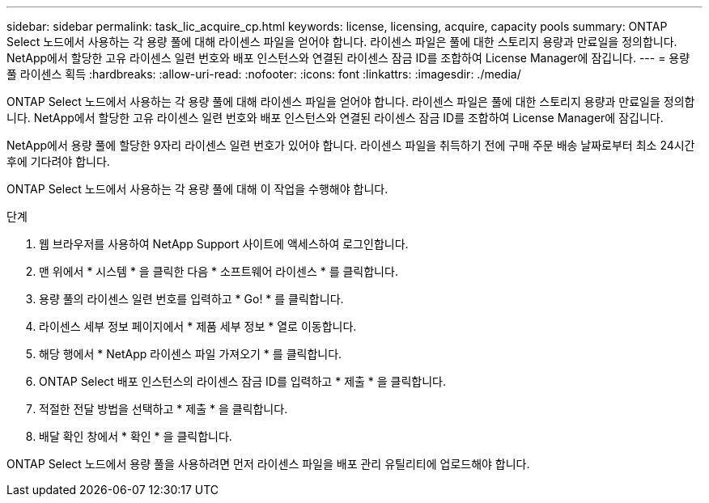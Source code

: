 ---
sidebar: sidebar 
permalink: task_lic_acquire_cp.html 
keywords: license, licensing, acquire, capacity pools 
summary: ONTAP Select 노드에서 사용하는 각 용량 풀에 대해 라이센스 파일을 얻어야 합니다. 라이센스 파일은 풀에 대한 스토리지 용량과 만료일을 정의합니다. NetApp에서 할당한 고유 라이센스 일련 번호와 배포 인스턴스와 연결된 라이센스 잠금 ID를 조합하여 License Manager에 잠깁니다. 
---
= 용량 풀 라이센스 획득
:hardbreaks:
:allow-uri-read: 
:nofooter: 
:icons: font
:linkattrs: 
:imagesdir: ./media/


[role="lead"]
ONTAP Select 노드에서 사용하는 각 용량 풀에 대해 라이센스 파일을 얻어야 합니다. 라이센스 파일은 풀에 대한 스토리지 용량과 만료일을 정의합니다. NetApp에서 할당한 고유 라이센스 일련 번호와 배포 인스턴스와 연결된 라이센스 잠금 ID를 조합하여 License Manager에 잠깁니다.

NetApp에서 용량 풀에 할당한 9자리 라이센스 일련 번호가 있어야 합니다. 라이센스 파일을 취득하기 전에 구매 주문 배송 날짜로부터 최소 24시간 후에 기다려야 합니다.

ONTAP Select 노드에서 사용하는 각 용량 풀에 대해 이 작업을 수행해야 합니다.

.단계
. 웹 브라우저를 사용하여 NetApp Support 사이트에 액세스하여 로그인합니다.
. 맨 위에서 * 시스템 * 을 클릭한 다음 * 소프트웨어 라이센스 * 를 클릭합니다.
. 용량 풀의 라이센스 일련 번호를 입력하고 * Go! * 를 클릭합니다.
. 라이센스 세부 정보 페이지에서 * 제품 세부 정보 * 열로 이동합니다.
. 해당 행에서 * NetApp 라이센스 파일 가져오기 * 를 클릭합니다.
. ONTAP Select 배포 인스턴스의 라이센스 잠금 ID를 입력하고 * 제출 * 을 클릭합니다.
. 적절한 전달 방법을 선택하고 * 제출 * 을 클릭합니다.
. 배달 확인 창에서 * 확인 * 을 클릭합니다.


ONTAP Select 노드에서 용량 풀을 사용하려면 먼저 라이센스 파일을 배포 관리 유틸리티에 업로드해야 합니다.
